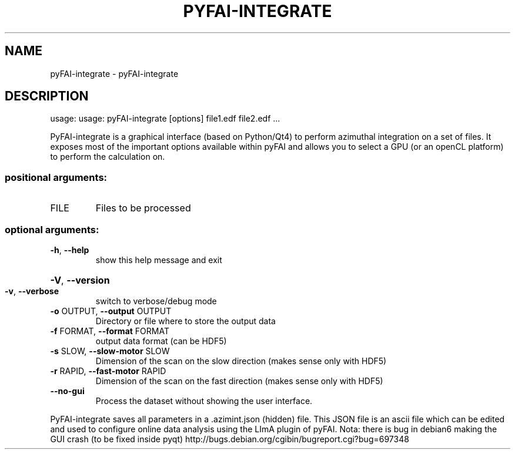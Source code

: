.\" DO NOT MODIFY THIS FILE!  It was generated by help2man 1.38.2.
.TH PYFAI-INTEGRATE "1" "June 2014" "PyFAI" "User Commands"
.SH NAME
pyFAI-integrate \- pyFAI-integrate
.SH DESCRIPTION
usage: usage: pyFAI\-integrate [options] file1.edf file2.edf ...
.PP
PyFAI\-integrate is a graphical interface (based on Python/Qt4) to perform
azimuthal integration on a set of files. It exposes most of the important
options available within pyFAI and allows you to select a GPU (or an openCL
platform) to perform the calculation on.
.SS "positional arguments:"
.TP
FILE
Files to be processed
.SS "optional arguments:"
.TP
\fB\-h\fR, \fB\-\-help\fR
show this help message and exit
.HP
\fB\-V\fR, \fB\-\-version\fR
.TP
\fB\-v\fR, \fB\-\-verbose\fR
switch to verbose/debug mode
.TP
\fB\-o\fR OUTPUT, \fB\-\-output\fR OUTPUT
Directory or file where to store the output data
.TP
\fB\-f\fR FORMAT, \fB\-\-format\fR FORMAT
output data format (can be HDF5)
.TP
\fB\-s\fR SLOW, \fB\-\-slow\-motor\fR SLOW
Dimension of the scan on the slow direction (makes
sense only with HDF5)
.TP
\fB\-r\fR RAPID, \fB\-\-fast\-motor\fR RAPID
Dimension of the scan on the fast direction (makes
sense only with HDF5)
.TP
\fB\-\-no\-gui\fR
Process the dataset without showing the user
interface.
.PP
PyFAI\-integrate saves all parameters in a .azimint.json (hidden) file. This
JSON file is an ascii file which can be edited and used to configure online
data analysis using the LImA plugin of pyFAI. Nota: there is bug in debian6
making the GUI crash (to be fixed inside pyqt) http://bugs.debian.org/cgibin/bugreport.cgi?bug=697348
